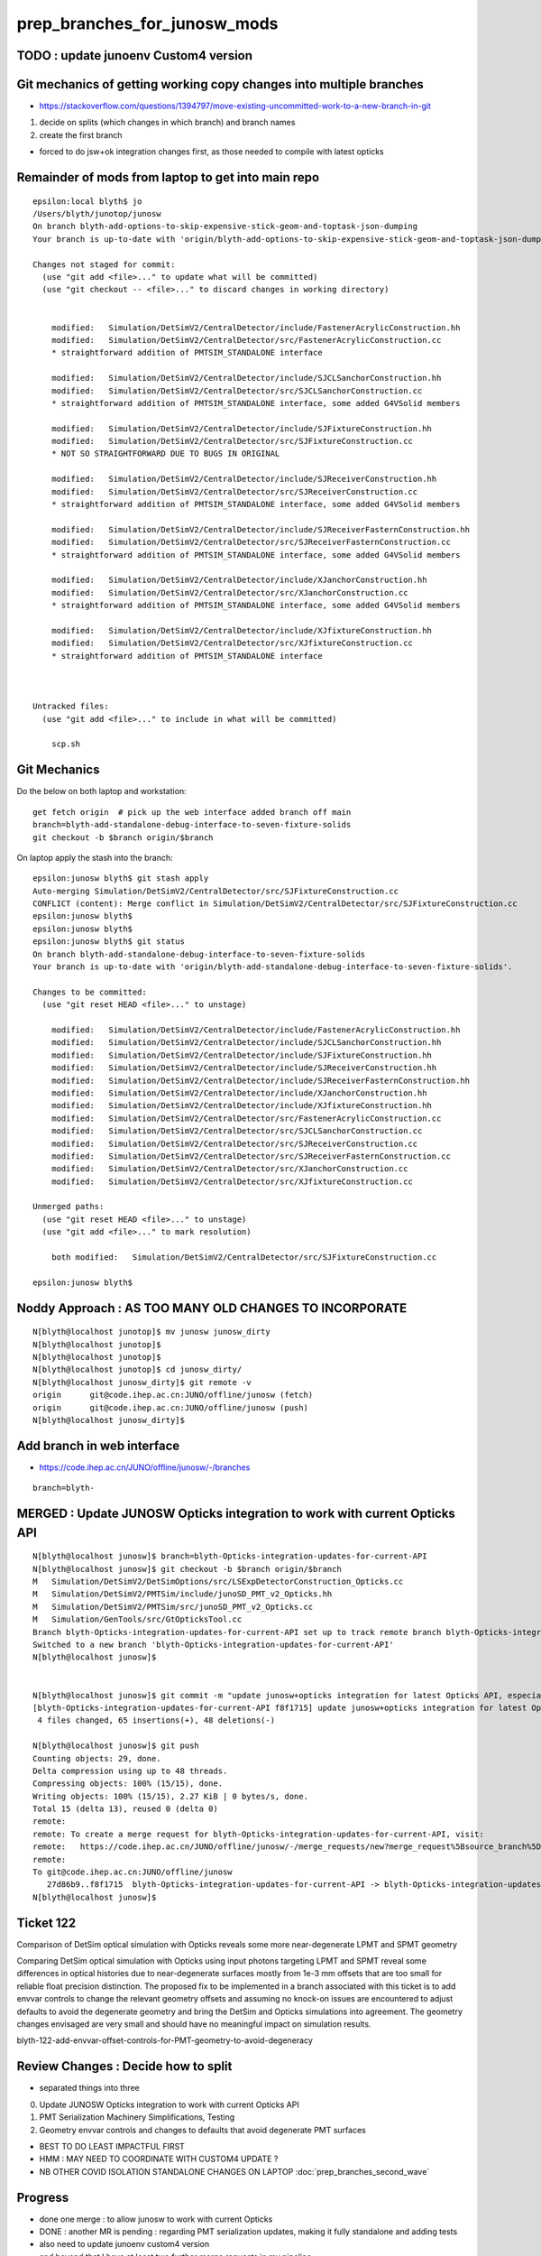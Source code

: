 prep_branches_for_junosw_mods 
======================================

TODO : update junoenv Custom4 version
-------------------------------------------



Git mechanics of getting working copy changes into multiple branches
----------------------------------------------------------------------

* https://stackoverflow.com/questions/1394797/move-existing-uncommitted-work-to-a-new-branch-in-git


1. decide on splits (which changes in which branch) and branch names
2. create the first branch

* forced to do jsw+ok integration changes first, as those needed to compile with latest opticks


Remainder of mods from laptop to get into main repo
------------------------------------------------------

::

    epsilon:local blyth$ jo
    /Users/blyth/junotop/junosw
    On branch blyth-add-options-to-skip-expensive-stick-geom-and-toptask-json-dumping
    Your branch is up-to-date with 'origin/blyth-add-options-to-skip-expensive-stick-geom-and-toptask-json-dumping'.

    Changes not staged for commit:
      (use "git add <file>..." to update what will be committed)
      (use "git checkout -- <file>..." to discard changes in working directory)


        modified:   Simulation/DetSimV2/CentralDetector/include/FastenerAcrylicConstruction.hh
        modified:   Simulation/DetSimV2/CentralDetector/src/FastenerAcrylicConstruction.cc
        * straightforward addition of PMTSIM_STANDALONE interface

        modified:   Simulation/DetSimV2/CentralDetector/include/SJCLSanchorConstruction.hh
        modified:   Simulation/DetSimV2/CentralDetector/src/SJCLSanchorConstruction.cc
        * straightforward addition of PMTSIM_STANDALONE interface, some added G4VSolid members

        modified:   Simulation/DetSimV2/CentralDetector/include/SJFixtureConstruction.hh
        modified:   Simulation/DetSimV2/CentralDetector/src/SJFixtureConstruction.cc
        * NOT SO STRAIGHTFORWARD DUE TO BUGS IN ORIGINAL 

        modified:   Simulation/DetSimV2/CentralDetector/include/SJReceiverConstruction.hh
        modified:   Simulation/DetSimV2/CentralDetector/src/SJReceiverConstruction.cc
        * straightforward addition of PMTSIM_STANDALONE interface, some added G4VSolid members

        modified:   Simulation/DetSimV2/CentralDetector/include/SJReceiverFasternConstruction.hh
        modified:   Simulation/DetSimV2/CentralDetector/src/SJReceiverFasternConstruction.cc
        * straightforward addition of PMTSIM_STANDALONE interface, some added G4VSolid members

        modified:   Simulation/DetSimV2/CentralDetector/include/XJanchorConstruction.hh
        modified:   Simulation/DetSimV2/CentralDetector/src/XJanchorConstruction.cc
        * straightforward addition of PMTSIM_STANDALONE interface, some added G4VSolid members
       
        modified:   Simulation/DetSimV2/CentralDetector/include/XJfixtureConstruction.hh
        modified:   Simulation/DetSimV2/CentralDetector/src/XJfixtureConstruction.cc
        * straightforward addition of PMTSIM_STANDALONE interface



    Untracked files:
      (use "git add <file>..." to include in what will be committed)

        scp.sh



Git Mechanics
---------------

Do the below on both laptop and workstation::

    get fetch origin  # pick up the web interface added branch off main 
    branch=blyth-add-standalone-debug-interface-to-seven-fixture-solids
    git checkout -b $branch origin/$branch

On laptop apply the stash into the branch::

    epsilon:junosw blyth$ git stash apply 
    Auto-merging Simulation/DetSimV2/CentralDetector/src/SJFixtureConstruction.cc
    CONFLICT (content): Merge conflict in Simulation/DetSimV2/CentralDetector/src/SJFixtureConstruction.cc
    epsilon:junosw blyth$ 
    epsilon:junosw blyth$ 
    epsilon:junosw blyth$ git status
    On branch blyth-add-standalone-debug-interface-to-seven-fixture-solids
    Your branch is up-to-date with 'origin/blyth-add-standalone-debug-interface-to-seven-fixture-solids'.

    Changes to be committed:
      (use "git reset HEAD <file>..." to unstage)

        modified:   Simulation/DetSimV2/CentralDetector/include/FastenerAcrylicConstruction.hh
        modified:   Simulation/DetSimV2/CentralDetector/include/SJCLSanchorConstruction.hh
        modified:   Simulation/DetSimV2/CentralDetector/include/SJFixtureConstruction.hh
        modified:   Simulation/DetSimV2/CentralDetector/include/SJReceiverConstruction.hh
        modified:   Simulation/DetSimV2/CentralDetector/include/SJReceiverFasternConstruction.hh
        modified:   Simulation/DetSimV2/CentralDetector/include/XJanchorConstruction.hh
        modified:   Simulation/DetSimV2/CentralDetector/include/XJfixtureConstruction.hh
        modified:   Simulation/DetSimV2/CentralDetector/src/FastenerAcrylicConstruction.cc
        modified:   Simulation/DetSimV2/CentralDetector/src/SJCLSanchorConstruction.cc
        modified:   Simulation/DetSimV2/CentralDetector/src/SJReceiverConstruction.cc
        modified:   Simulation/DetSimV2/CentralDetector/src/SJReceiverFasternConstruction.cc
        modified:   Simulation/DetSimV2/CentralDetector/src/XJanchorConstruction.cc
        modified:   Simulation/DetSimV2/CentralDetector/src/XJfixtureConstruction.cc

    Unmerged paths:
      (use "git reset HEAD <file>..." to unstage)
      (use "git add <file>..." to mark resolution)

        both modified:   Simulation/DetSimV2/CentralDetector/src/SJFixtureConstruction.cc

    epsilon:junosw blyth$ 
             




Noddy Approach : AS TOO MANY OLD CHANGES TO INCORPORATE
----------------------------------------------------------

::

    N[blyth@localhost junotop]$ mv junosw junosw_dirty
    N[blyth@localhost junotop]$ 
    N[blyth@localhost junotop]$ 
    N[blyth@localhost junotop]$ cd junosw_dirty/
    N[blyth@localhost junosw_dirty]$ git remote -v
    origin	git@code.ihep.ac.cn:JUNO/offline/junosw (fetch)
    origin	git@code.ihep.ac.cn:JUNO/offline/junosw (push)
    N[blyth@localhost junosw_dirty]$ 



Add branch in web interface
------------------------------

* https://code.ihep.ac.cn/JUNO/offline/junosw/-/branches

::

    branch=blyth-




MERGED : Update JUNOSW Opticks integration to work with current Opticks API
------------------------------------------------------------------------------

::

    N[blyth@localhost junosw]$ branch=blyth-Opticks-integration-updates-for-current-API
    N[blyth@localhost junosw]$ git checkout -b $branch origin/$branch 
    M	Simulation/DetSimV2/DetSimOptions/src/LSExpDetectorConstruction_Opticks.cc
    M	Simulation/DetSimV2/PMTSim/include/junoSD_PMT_v2_Opticks.hh
    M	Simulation/DetSimV2/PMTSim/src/junoSD_PMT_v2_Opticks.cc
    M	Simulation/GenTools/src/GtOpticksTool.cc
    Branch blyth-Opticks-integration-updates-for-current-API set up to track remote branch blyth-Opticks-integration-updates-for-current-API from origin.
    Switched to a new branch 'blyth-Opticks-integration-updates-for-current-API'
    N[blyth@localhost junosw]$ 


    N[blyth@localhost junosw]$ git commit -m "update junosw+opticks integration for latest Opticks API, especially generalized opticks/SEvt"
    [blyth-Opticks-integration-updates-for-current-API f8f1715] update junosw+opticks integration for latest Opticks API, especially generalized opticks/SEvt
     4 files changed, 65 insertions(+), 48 deletions(-)

    N[blyth@localhost junosw]$ git push 
    Counting objects: 29, done.
    Delta compression using up to 48 threads.
    Compressing objects: 100% (15/15), done.
    Writing objects: 100% (15/15), 2.27 KiB | 0 bytes/s, done.
    Total 15 (delta 13), reused 0 (delta 0)
    remote: 
    remote: To create a merge request for blyth-Opticks-integration-updates-for-current-API, visit:
    remote:   https://code.ihep.ac.cn/JUNO/offline/junosw/-/merge_requests/new?merge_request%5Bsource_branch%5D=blyth-Opticks-integration-updates-for-current-API
    remote: 
    To git@code.ihep.ac.cn:JUNO/offline/junosw
       27d86b9..f8f1715  blyth-Opticks-integration-updates-for-current-API -> blyth-Opticks-integration-updates-for-current-API
    N[blyth@localhost junosw]$ 

Ticket 122
------------

Comparison of DetSim optical simulation with Opticks reveals some more
near-degenerate LPMT and SPMT geometry

Comparing DetSim optical simulation with Opticks using input photons targeting
LPMT and SPMT reveal some differences in optical histories due to
near-degenerate surfaces mostly from 1e-3 mm offsets that are too small for
reliable float precision distinction. The proposed fix to be implemented in a
branch associated with this ticket is to add envvar controls to change the
relevant geometry offsets and assuming no knock-on issues are encountered to
adjust defaults to avoid the degenerate geometry and bring the DetSim and
Opticks simulations into agreement.  The geometry changes envisaged are very
small and should have no meaningful impact on simulation results.

blyth-122-add-envvar-offset-controls-for-PMT-geometry-to-avoid-degeneracy


Review Changes : Decide how to split
-----------------------------------------------------

* separated things into three 

0. Update JUNOSW Opticks integration to work with current Opticks API
1. PMT Serialization Machinery Simplifications, Testing
2. Geometry envvar controls and changes to defaults that avoid degenerate PMT surfaces

* BEST TO DO LEAST IMPACTFUL FIRST 
* HMM : MAY NEED TO COORDINATE WITH CUSTOM4 UPDATE ? 
* NB OTHER COVID ISOLATION STANDALONE CHANGES ON LAPTOP :doc:`prep_branches_second_wave`

Progress
---------

* done one merge : to allow junosw to work with current Opticks
* DONE : another MR is pending : regarding PMT serialization updates, making it fully standalone and adding tests
* also need to update junoenv custom4 version 
* and beyond that I have at least two further merge requests in my pipeline

  1. envvar controls of SPMT and LPMT geometry offsets + change defaults 
     (mostly changing offsets from 1e-3 mm to 0.1 mm) : that avoids near-degeneracy 
     in the geometry and allows DetSim and Opticks to agree (at least in current input photon tests)

  2. while I was in covid isolation, I did not have internet access : so I worked locally 
     on my laptop on the difficult geometry making those solids standalone testable.
     This change has no impact on the simulation : it just allows these 4 or 5 solids 
     to be easily tested standalone.  



DONE : Review Custom4 : Oct 7 2023 : added tag 
-------------------------------------------------------------------------------

* Last tag from https://github.com/simoncblyth/customgeant4/tags is 0.1.6
* On N are using untagged next version "0.1.7" via working copy junoenv change (changed from 0.1.4)

je:packages/custom4.sh::

    .function juno-ext-libs-custom4-version-default {
    -    echo 0.1.4
    +    #echo 0.1.5
    +    #echo 0.1.6
    +    echo 0.1.7    # untagged next version from Custom4/build_into_junosw.sh 
     }


Need to tidy this up.  

* Does the Custom4 version impact the rest of the commits are aiming to make. 
* HMM: am leaping from 0.1.4 to 0.1.7 (or 0.1.8) so need to check whats changed

  * from RELEASE_NOTES.rst looks like mainly bug fix with no API change 

::

    N[blyth@localhost customgeant4]$ l /data/blyth/junotop/ExternalLibs/custom4/
    total 4
    0 drwxrwxr-x.  4 blyth blyth   62 Aug  7 00:44 0.1.7
    0 drwxrwxr-x.  4 blyth blyth   62 Aug  7 00:38 0.1.6
    0 drwxrwxr-x.  7 blyth blyth   71 Aug  7 00:16 .
    0 drwxrwxr-x.  4 blyth blyth   62 Jul  2 22:51 0.1.5
    0 drwxrwxr-x.  4 blyth blyth   62 Apr 11 02:54 0.1.4
    0 drwxrwxr-x.  4 blyth blyth   62 Apr  8 03:10 0.1.3
    4 drwxrwxr-x. 39 blyth blyth 4096 Mar 24  2023 ..
    N[blyth@localhost customgeant4]$ 




MERGED : PMT Serialization Machinery Simplifications, Testing
-----------------------------------------------------------------

After the merge tidied up the corresponding files from junosw_dirty using::

   git checkout file 
   rm file

So junosw_dirty should now be close to what need in the next branch. 

::

   branch=blyth-PMT-serialization-fully-standalone-and-add-tests

* https://code.ihep.ac.cn/JUNO/offline/junosw/-/merge_requests/242


Copied into branch from junosw_dirty::

    #!/bin/bash -l 

    paths(){ cat << EOP
    Detector/Geometry/Geometry/PMTCategory.h
    Simulation/SimSvc/PMTSimParamSvc/PMTSimParamSvc/PMTAccessor.h
    Simulation/SimSvc/PMTSimParamSvc/PMTSimParamSvc/PMTSimParamData.h
    Simulation/SimSvc/PMTSimParamSvc/PMTSimParamSvc/_PMTSimParamData.h
    Simulation/SimSvc/PMTSimParamSvc/PMTSimParamSvc/tests/PMTSimParamData_test.cc
    Simulation/SimSvc/PMTSimParamSvc/PMTSimParamSvc/tests/PMTSimParamData_test.sh
    Simulation/SimSvc/PMTSimParamSvc/PMTSimParamSvc/tests/PMTAccessor_test.cc
    Simulation/SimSvc/PMTSimParamSvc/PMTSimParamSvc/tests/PMTAccessor_test.sh
    Simulation/SimSvc/PMTSimParamSvc/PMTSimParamSvc/tests/PMTSimParamData.py
    Simulation/SimSvc/PMTSimParamSvc/PMTSimParamSvc/tests/PMTSimParamData.sh
    EOP
    }

    for path in $(paths) ; do  
       echo cp $path ../junosw/$path 
    done


::

    #modified:   Simulation/SimSvc/PMTSimParamSvc/PMTSimParamSvc/PMTAccessor.h
    * include and use the Pyrex and Vacuum RINDEX serialized together with PMT data 
      in order to allow strict standalone PMT data access without 
      relying on Geant4 global material environment 

    #modified:   Simulation/SimSvc/PMTSimParamSvc/PMTSimParamSvc/PMTSimParamData.h
    * add loaddir metadata for debug 

    # modified:   Simulation/DetSimV2/DetSimOptions/src/LSExpDetectorConstruction_Opticks.cc
    # * simplify JUNO+Opticks PMT serialization etc.. by using added Opticks features

    #modified:   Detector/Geometry/Geometry/PMTCategory.h
    * added PMTCategory::NameMap (HARMLESS)

    #modified:   Simulation/SimSvc/PMTSimParamSvc/PMTSimParamSvc/_PMTSimParamData.h
    * persisted file layout generalization, added debug  
    * use PMTCategory::NameMap to create pmtCatName

    #modified:   Simulation/SimSvc/PMTSimParamSvc/PMTSimParamSvc/tests/PMTSimParamData_test.cc
    #modified:   Simulation/SimSvc/PMTSimParamSvc/PMTSimParamSvc/tests/PMTSimParamData_test.sh
    * testing standalone access to PMT data 

Adds::

    Simulation/SimSvc/PMTSimParamSvc/PMTSimParamSvc/tests/PMTAccessor_test.cc
    Simulation/SimSvc/PMTSimParamSvc/PMTSimParamSvc/tests/PMTAccessor_test.sh
    * Standalone stack calc test using approach from Custom4/C4CustomART.h 

    Simulation/SimSvc/PMTSimParamSvc/PMTSimParamSvc/tests/PMTSimParamData.py
    Simulation/SimSvc/PMTSimParamSvc/PMTSimParamSvc/tests/PMTSimParamData.sh
    * load serialized PMT data into ipython for NumPy examination  



Runtime issue without the python changes
------------------------------------------

::

    tut_detsim.py: error: unrecognized arguments: --debug-disable-fa



Geometry envvar controls and changes to defaults that avoid degenerate PMT surfaces
-------------------------------------------------------------------------------------

::

    modified:   Examples/Tutorial/python/Tutorial/JUNODetSimModule.py
    modified:   Simulation/DetSimV2/DetSimOptions/src/LSExpDetectorConstruction.cc
    * added control and action for "--debug-disable-fa"



    modified:   Simulation/DetSimV2/PMTSim/include/HamamatsuMaskManager.hh
    modified:   Simulation/DetSimV2/PMTSim/src/HamamatsuMaskManager.cc

    modified:   Simulation/DetSimV2/PMTSim/include/NNVTMaskManager.hh
    modified:   Simulation/DetSimV2/PMTSim/src/NNVTMaskManager.cc
    * add ectrl MAGIC_virtual_thickness 
    * changed default from 0.05 to 0.10 (mm) 
    * HMM: DO I NEED AGREEMENT FOR INCREASED DEFAULT ? 

    modified:   Simulation/DetSimV2/PMTSim/include/NNVTMCPPMTManager.hh
    modified:   Simulation/DetSimV2/PMTSim/src/NNVTMCPPMTManager.cc
    * add descDetail, standalone access 

    modified:   Simulation/DetSimV2/PMTSim/include/Tub3inchPMTV3Manager.hh
    modified:   Simulation/DetSimV2/PMTSim/src/Tub3inchPMTV3Manager.cc
    * add PMTSIM_STANDALONE access and API 
    * add ectrl Tub3inchPMTV3Manager__VIRTUAL_DELTA_MM
    * increased VIRTUAL_DELTA_MM default from 1e-3 to 0.1 



MERGED : Review changes as load into the branch blyth-122 : CONSERVATIVE NO CHANGE
------------------------------------------------------------------------------------


::

    N[blyth@localhost junosw_dirty]$ git status
    On branch blyth-add-options-to-skip-expensive-stick-geom-and-toptask-json-dumping
    Your branch is up to date with 'origin/blyth-add-options-to-skip-expensive-stick-geom-and-toptask-json-dumping'.

    Changes not staged for commit:
      (use "git add <file>..." to update what will be committed)
      (use "git restore <file>..." to discard changes in working directory)

        modified:   Examples/Tutorial/python/Tutorial/JUNODetSimModule.py
        modified:   Simulation/DetSimV2/DetSimOptions/src/LSExpDetectorConstruction.cc
        * add --debug-disable-fa to disable FastenerAcrylic
        * impl skipping FastenerAcrylic

        modified:   Simulation/DetSimV2/PMTSim/include/HamamatsuMaskManager.hh
        modified:   Simulation/DetSimV2/PMTSim/src/HamamatsuMaskManager.cc
        * HamamatsuMaskManager__MAGIC_virtual_thickness_MM
        * INCREASE DEFAULT MAGIC 0.05->0.10 mm

        modified:   Simulation/DetSimV2/PMTSim/include/NNVTMaskManager.hh
        modified:   Simulation/DetSimV2/PMTSim/src/NNVTMaskManager.cc
        * NNVTMaskManager__MAGIC_virtual_thickness_MM
        * INCREASE DEFAULT MAGIC 0.05->0.10 mm

        modified:   Simulation/DetSimV2/PMTSim/include/Tub3inchPMTV3Manager.hh
        modified:   Simulation/DetSimV2/PMTSim/src/Tub3inchPMTV3Manager.cc  
        * add PMTSIM_STANDALONE access and API 
        * add ectrl Tub3inchPMTV3Manager__VIRTUAL_DELTA_MM
        * INCREASE DEFAULT DELTA 1e-3->0.10 mm

        modified:   Simulation/DetSimV2/PMTSim/include/NNVTMCPPMTManager.hh
        modified:   Simulation/DetSimV2/PMTSim/src/NNVTMCPPMTManager.cc
        * add descDetail debug dump 

    no changes added to commit (use "git add" and/or "git commit -a")
    N[blyth@localhost junosw_dirty]$ 



These commits adds envvar controls that enable changing of 
the virtual wrapper offset thicknesses of the LPMT and SPMT
`
HamamatsuMaskManager__MAGIC_virtual_thickness_MM
NNVTMaskManager__MAGIC_virtual_thickness_MM
Tub3inchPMTV3Manager__VIRTUAL_DELTA_MM
`
Also the defaults offsets are increased, 
LPMT increased from 0.05->0.10 mm and SPMT increased from 1.e-3->0.10 mm 

These changes avoid low level near degeneracy that prevent the Opticks 
simulation from matching Detsim.

Also the python option --debug-disable-fa is added to disable FastenerAcrylic


Geant4 vs Opticks simulations have been compared whilst making these changes, 
and the impact has been all positive with no known issues.  In case any problems
arise in future the code can be retained almost asis with just 
the default values of the offsets changed. 


